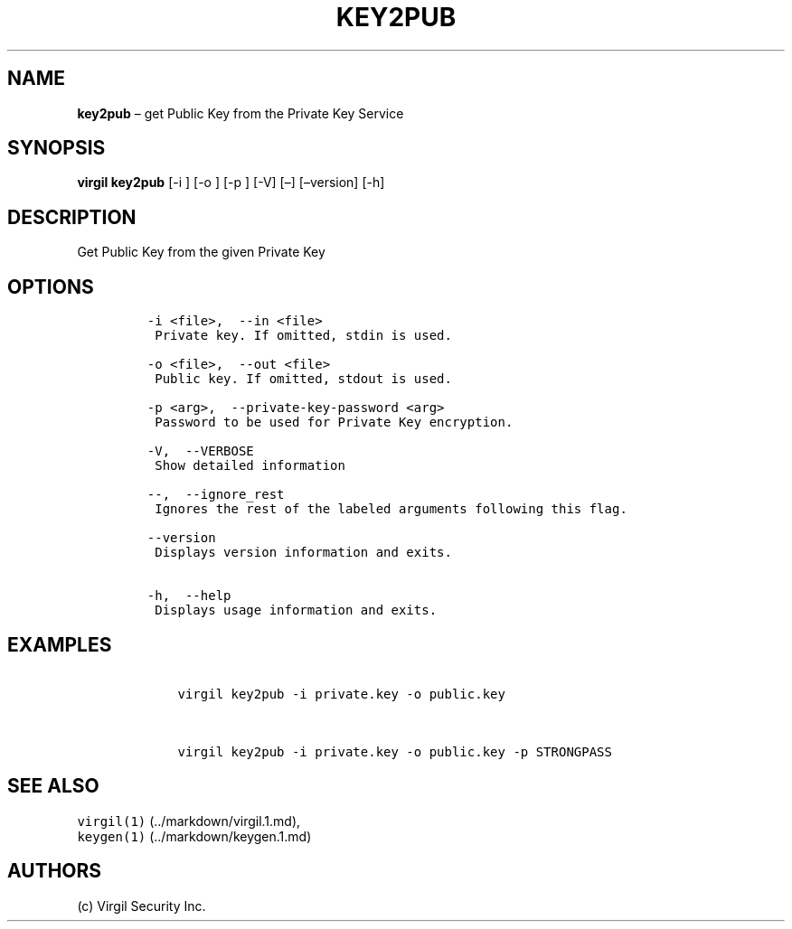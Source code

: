 .\" Automatically generated by Pandoc 1.16.0.2
.\"
.TH "KEY2PUB" "1" "February 29, 2016" "Virgil Security CLI (2.0.0)" "Virgil"
.hy
.SH NAME
.PP
\f[B]key2pub\f[] \[en] get Public Key from the Private Key Service
.SH SYNOPSIS
.PP
\f[B]virgil key2pub\f[] [\-i ] [\-o ] [\-p ] [\-V] [\[en]]
[\[en]version] [\-h]
.SH DESCRIPTION
.PP
Get Public Key from the given Private Key
.SH OPTIONS
.IP
.nf
\f[C]
\-i\ <file>,\ \ \-\-in\ <file>
\ Private\ key.\ If\ omitted,\ stdin\ is\ used.

\-o\ <file>,\ \ \-\-out\ <file>
\ Public\ key.\ If\ omitted,\ stdout\ is\ used.

\-p\ <arg>,\ \ \-\-private\-key\-password\ <arg>
\ Password\ to\ be\ used\ for\ Private\ Key\ encryption.

\-V,\ \ \-\-VERBOSE
\ Show\ detailed\ information

\-\-,\ \ \-\-ignore_rest
\ Ignores\ the\ rest\ of\ the\ labeled\ arguments\ following\ this\ flag.

\-\-version
\ Displays\ version\ information\ and\ exits.

\-h,\ \ \-\-help
\ Displays\ usage\ information\ and\ exits.
\f[]
.fi
.SH EXAMPLES
.IP
.nf
\f[C]
\ \ \ \ virgil\ key2pub\ \-i\ private.key\ \-o\ public.key


\ \ \ \ virgil\ key2pub\ \-i\ private.key\ \-o\ public.key\ \-p\ STRONGPASS
\f[]
.fi
.SH SEE ALSO
.PP
\f[C]virgil(1)\f[] (../markdown/virgil.1.md),
.PD 0
.P
.PD
\f[C]keygen(1)\f[] (../markdown/keygen.1.md)
.SH AUTHORS
(c) Virgil Security Inc.
